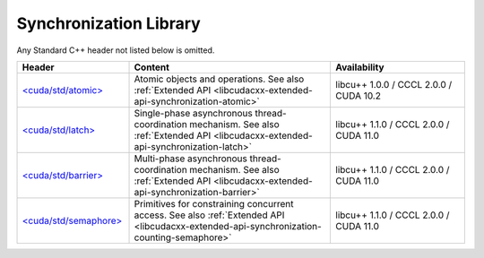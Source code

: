 .. _libcudacxx-standard-api-synchronization:

Synchronization Library
=======================

Any Standard C++ header not listed below is omitted.

.. list-table::
   :widths: 25 45 30
   :header-rows: 1

   * - Header
     - Content
     - Availability
   * - `\<cuda/std/atomic\> <https://en.cppreference.com/w/cpp/header/atomic>`_
     - Atomic objects and operations. See also :ref:`Extended API <libcudacxx-extended-api-synchronization-atomic>`
     - libcu++ 1.0.0 / CCCL 2.0.0 / CUDA 10.2
   * - `\<cuda/std/latch\> <https://en.cppreference.com/w/cpp/header/latch>`_
     - Single-phase asynchronous thread-coordination mechanism. See also :ref:`Extended API <libcudacxx-extended-api-synchronization-latch>`
     - libcu++ 1.1.0 / CCCL 2.0.0 / CUDA 11.0
   * - `\<cuda/std/barrier\> <https://en.cppreference.com/w/cpp/header/barrier>`_
     - Multi-phase asynchronous thread-coordination mechanism. See also :ref:`Extended API <libcudacxx-extended-api-synchronization-barrier>`
     - libcu++ 1.1.0 / CCCL 2.0.0 / CUDA 11.0
   * - `\<cuda/std/semaphore\> <https://en.cppreference.com/w/cpp/header/semaphore>`_
     - Primitives for constraining concurrent access. See also :ref:`Extended API <libcudacxx-extended-api-synchronization-counting-semaphore>`
     - libcu++ 1.1.0 / CCCL 2.0.0 / CUDA 11.0
